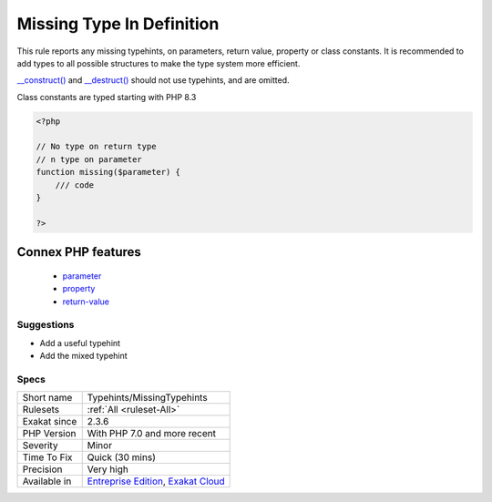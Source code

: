 .. _typehints-missingtypehints:

.. _missing-type-in-definition:

Missing Type In Definition
++++++++++++++++++++++++++

.. meta::
	:description:
		Missing Type In Definition: This rule reports any missing typehints, on parameters, return value, property or class constants.
	:twitter:card: summary_large_image
	:twitter:site: @exakat
	:twitter:title: Missing Type In Definition
	:twitter:description: Missing Type In Definition: This rule reports any missing typehints, on parameters, return value, property or class constants
	:twitter:creator: @exakat
	:twitter:image:src: https://www.exakat.io/wp-content/uploads/2020/06/logo-exakat.png
	:og:image: https://www.exakat.io/wp-content/uploads/2020/06/logo-exakat.png
	:og:title: Missing Type In Definition
	:og:type: article
	:og:description: This rule reports any missing typehints, on parameters, return value, property or class constants
	:og:url: https://exakat.readthedocs.io/en/latest/Reference/Rules/Missing Type In Definition.html
	:og:locale: en
This rule reports any missing typehints, on parameters, return value, property or class constants. It is recommended to add types to all possible structures to make the type system more efficient.

`__construct() <https://www.php.net/manual/en/language.oop5.decon.php>`_ and `__destruct() <https://www.php.net/manual/en/language.oop5.decon.php>`_ should not use typehints, and are omitted.

Class constants are typed starting with PHP 8.3


.. code-block:: php
   
   <?php
   
   // No type on return type
   // n type on parameter 
   function missing($parameter) { 
       /// code
   }
   
   ?>
Connex PHP features
-------------------

  + `parameter <https://php-dictionary.readthedocs.io/en/latest/dictionary/parameter.ini.html>`_
  + `property <https://php-dictionary.readthedocs.io/en/latest/dictionary/property.ini.html>`_
  + `return-value <https://php-dictionary.readthedocs.io/en/latest/dictionary/return-value.ini.html>`_


Suggestions
___________

* Add a useful typehint
* Add the mixed typehint




Specs
_____

+--------------+-------------------------------------------------------------------------------------------------------------------------+
| Short name   | Typehints/MissingTypehints                                                                                              |
+--------------+-------------------------------------------------------------------------------------------------------------------------+
| Rulesets     | :ref:`All <ruleset-All>`                                                                                                |
+--------------+-------------------------------------------------------------------------------------------------------------------------+
| Exakat since | 2.3.6                                                                                                                   |
+--------------+-------------------------------------------------------------------------------------------------------------------------+
| PHP Version  | With PHP 7.0 and more recent                                                                                            |
+--------------+-------------------------------------------------------------------------------------------------------------------------+
| Severity     | Minor                                                                                                                   |
+--------------+-------------------------------------------------------------------------------------------------------------------------+
| Time To Fix  | Quick (30 mins)                                                                                                         |
+--------------+-------------------------------------------------------------------------------------------------------------------------+
| Precision    | Very high                                                                                                               |
+--------------+-------------------------------------------------------------------------------------------------------------------------+
| Available in | `Entreprise Edition <https://www.exakat.io/entreprise-edition>`_, `Exakat Cloud <https://www.exakat.io/exakat-cloud/>`_ |
+--------------+-------------------------------------------------------------------------------------------------------------------------+



